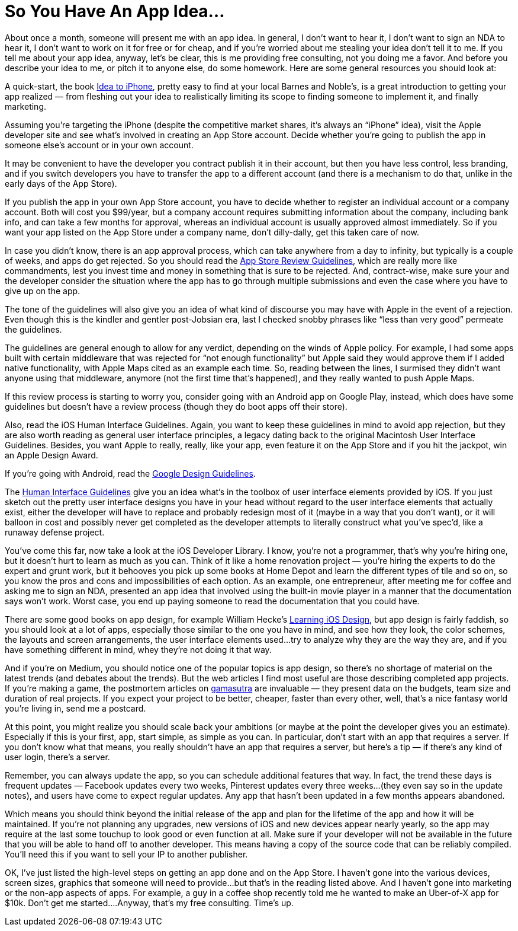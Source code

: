 = So You Have An App Idea…

About once a month, someone will present me with an app idea. In general, I don’t want to hear it, I don’t want to sign an NDA to hear it, I don’t want to work on it for free or for cheap, and if you’re worried about me stealing your idea don’t tell it to me. If you tell me about your app idea, anyway, let’s be clear, this is me providing free consulting, not you doing me a favor. And before you describe your idea to me, or pitch it to anyone else, do some homework. Here are some general resources you should look at:

A quick-start, the book https://ideatoiphone.com/[Idea to iPhone], pretty easy to find at your local Barnes and Noble’s, is a great introduction to getting your app realized — from fleshing out your idea to realistically limiting its scope to finding someone to implement it, and finally marketing.

Assuming you’re targeting the iPhone (despite the competitive market shares, it’s always an “iPhone” idea), visit the Apple developer site and see what’s involved in creating an App Store account. Decide whether you’re going to publish the app in someone else’s account or in your own account.

It may be convenient to have the developer you contract publish it in their account, but then you have less control, less branding, and if you switch developers you have to transfer the app to a different account (and there is a mechanism to do that, unlike in the early days of the App Store).

If you publish the app in your own App Store account, you have to decide whether to register an individual account or a company account. Both will cost you $99/year, but a company account requires submitting information about the company, including bank info, and can take a few months for approval, whereas an individual account is usually approved almost immediately. So if you want your app listed on the App Store under a company name, don’t dilly-dally, get this taken care of now.

In case you didn’t know, there is an app approval process, which can take anywhere from a day to infinity, but typically is a couple of weeks, and apps do get rejected. So you should read the https://developer.apple.com/app-store/review/guidelines/[App Store Review Guidelines], which are really more like commandments, lest you invest time and money in something that is sure to be rejected. And, contract-wise, make sure your and the developer consider the situation where the app has to go through multiple submissions and even the case where you have to give up on the app.

The tone of the guidelines will also give you an idea of what kind of discourse you may have with Apple in the event of a rejection. Even though this is the kindler and gentler post-Jobsian era, last I checked snobby phrases like “less than very good” permeate the guidelines.

The guidelines are general enough to allow for any verdict, depending on the winds of Apple policy. For example, I had some apps built with certain middleware that was rejected for “not enough functionality” but Apple said they would approve them if I added native functionality, with Apple Maps cited as an example each time. So, reading between the lines, I surmised they didn’t want anyone using that middleware, anymore (not the first time that’s happened), and they really wanted to push Apple Maps.

If this review process is starting to worry you, consider going with an Android app on Google Play, instead, which does have some guidelines but doesn’t have a review process (though they do boot apps off their store).

Also, read the iOS Human Interface Guidelines. Again, you want to keep these guidelines in mind to avoid app rejection, but they are also worth reading as general user interface principles, a legacy dating back to the original Macintosh User Interface Guidelines. Besides, you want Apple to really, really, like your app, even feature it on the App Store and if you hit the jackpot, win an Apple Design Award.

If you’re going with Android, read the https://material.io/design/guidelines-overview[Google Design Guidelines].

The https://developer.apple.com/design/human-interface-guidelines/[Human Interface Guidelines] give you an idea what’s in the toolbox of user interface elements provided by iOS. If you just sketch out the pretty user interface designs you have in your head without regard to the user interface elements that actually exist, either the developer will have to replace and probably redesign most of it (maybe in a way that you don’t want), or it will balloon in cost and possibly never get completed as the developer attempts to literally construct what you’ve spec’d, like a runaway defense project.

You’ve come this far, now take a look at the iOS Developer Library. I know, you’re not a programmer, that’s why you’re hiring one, but it doesn’t hurt to learn as much as you can. Think of it like a home renovation project — you’re hiring the experts to do the expert and grunt work, but it behooves you pick up some books at Home Depot and learn the different types of tile and so on, so you know the pros and cons and impossibilities of each option. As an example, one entrepreneur, after meeting me for coffee and asking me to sign an NDA, presented an app idea that involved using the built-in movie player in a manner that the documentation says won’t work. Worst case, you end up paying someone to read the documentation that you could have.

There are some good books on app design, for example William Hecke’s http://ptgmedia.pearsoncmg.com/images/9780321887498/samplepages/0321887492.pdf[Learning iOS Design], but app design is fairly faddish, so you should look at a lot of apps, especially those similar to the one you have in mind, and see how they look, the color schemes, the layouts and screen arrangements, the user interface elements used…try to analyze why they are the way they are, and if you have something different in mind, whey they’re not doing it that way.

And if you’re on Medium, you should notice one of the popular topics is app design, so there’s no shortage of material on the latest trends (and debates about the trends). But the web articles I find most useful are those describing completed app projects. If you’re making a game, the postmortem articles on http://gamasutra.com/[gamasutra] are invaluable — they present data on the budgets, team size and duration of real projects. If you expect your project to be better, cheaper, faster than every other, well, that’s a nice fantasy world you’re living in, send me a postcard.

At this point, you might realize you should scale back your ambitions (or maybe at the point the developer gives you an estimate). Especially if this is your first, app, start simple, as simple as you can. In particular, don’t start with an app that requires a server. If you don’t know what that means, you really shouldn’t have an app that requires a server, but here’s a tip — if there’s any kind of user login, there’s a server.

Remember, you can always update the app, so you can schedule additional features that way. In fact, the trend these days is frequent updates — Facebook updates every two weeks, Pinterest updates every three weeks…(they even say so in the update notes), and users have come to expect regular updates. Any app that hasn’t been updated in a few months appears abandoned.

Which means you should think beyond the initial release of the app and plan for the lifetime of the app and how it will be maintained. If you’re not planning any upgrades, new versions of iOS and new devices appear nearly yearly, so the app may require at the last some touchup to look good or even function at all. Make sure if your developer will not be available in the future that you will be able to hand off to another developer. This means having a copy of the source code that can be reliably compiled. You’ll need this if you want to sell your IP to another publisher.

OK, I’ve just listed the high-level steps on getting an app done and on the App Store. I haven’t gone into the various devices, screen sizes, graphics that someone will need to provide…but that’s in the reading listed above. And I haven’t gone into marketing or the non-app aspects of apps. For example, a guy in a coffee shop recently told me he wanted to make an Uber-of-X app for $10k. Don’t get me started….Anyway, that’s my free consulting. Time’s up.
